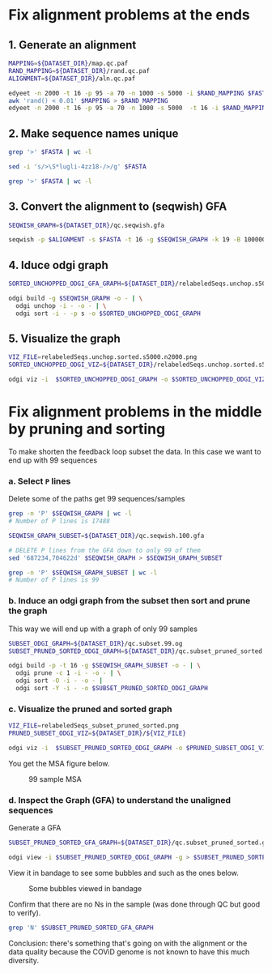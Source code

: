 #+STARTUP: overview

* Fix alignment problems at the ends
** 1. Generate an alignment
#+BEGIN_SRC bash
MAPPING=${DATASET_DIR}/map.qc.paf
RAND_MAPPING=${DATASET_DIR}/rand.qc.paf
ALIGNMENT=${DATASET_DIR}/aln.qc.paf

edyeet -n 2000 -t 16 -p 95 -a 70 -n 1000 -s 5000 -i $RAND_MAPPING $FASTA $FASTA > $MAPPING
awk 'rand() < 0.01' $MAPPING > $RAND_MAPPING
edyeet -n 2000 -t 16 -p 95 -a 70 -n 1000 -s 5000  -t 16 -i $RAND_MAPPING  $FASTA $FASTA > $ALIGNMENT
#+END_SRC

** 2. Make sequence names unique
#+BEGIN_SRC bash
grep '>' $FASTA | wc -l

sed -i 's/>\S*lugli-4zz18-/>/g' $FASTA

grep '>' $FASTA | wc -l
#+END_SRC

** 3. Convert the alignment to (seqwish) GFA
#+BEGIN_SRC bash
SEQWISH_GRAPH=${DATASET_DIR}/qc.seqwish.gfa

seqwish -p $ALIGNMENT -s $FASTA -t 16 -g $SEQWISH_GRAPH -k 19 -B 1000000 -P
#+END_SRC

** 4. Iduce odgi graph
#+BEGIN_SRC bash
SORTED_UNCHOPPED_ODGI_GFA_GRAPH=${DATASET_DIR}/relabeledSeqs.unchop.s5000.n2000.sorted.gfa

odgi build -g $SEQWISH_GRAPH -o - | \
  odgi unchop -i - -o - | \
  odgi sort -i - -p s -o $SORTED_UNCHOPPED_ODGI_GRAPH
#+END_SRC

** 5. Visualize the graph
#+BEGIN_SRC bash
VIZ_FILE=relabeledSeqs.unchop.sorted.s5000.n2000.png
SORTED_UNCHOPPED_ODGI_VIZ=${DATASET_DIR}/relabeledSeqs.unchop.sorted.s5000.n2000.png

odgi viz -i  $SORTED_UNCHOPPED_ODGI_GRAPH -o $SORTED_UNCHOPPED_ODGI_VIZ -x 1920 -y 1080
#+END_SRC


* Fix alignment problems in the middle by pruning and sorting

To make shorten the feedback loop subset the data. In this case we want to end up with 99 sequences

*** a. Select ~P~ lines
Delete some of the paths get 99 sequences/samples

#+BEGIN_SRC bash
grep -n 'P' $SEQWISH_GRAPH | wc -l
# Number of P lines is 17488

SEQWISH_GRAPH_SUBSET=${DATASET_DIR}/qc.seqwish.100.gfa

# DELETE P lines from the GFA down to only 99 of them
sed '687234,704622d' $SEQWISH_GRAPH > $SEQWISH_GRAPH_SUBSET

grep -n 'P' $SEQWISH_GRAPH_SUBSET | wc -l
# Number of P lines is 99
#+END_SRC

*** b. Induce an odgi graph from the subset then sort and prune the graph
This way we will end up with a graph of only 99 samples

#+BEGIN_SRC bash
SUBSET_ODGI_GRAPH=${DATASET_DIR}/qc.subset.99.og
SUBSET_PRUNED_SORTED_ODGI_GRAPH=${DATASET_DIR}/qc.subset_pruned_sorted.og

odgi build -p -t 16 -g $SEQWISH_GRAPH_SUBSET -o - | \
  odgi prune -c 1 -i - -o - | \
  odgi sort -O -i - -o - |
  odgi sort -Y -i - -o $SUBSET_PRUNED_SORTED_ODGI_GRAPH
#+END_SRC


*** c. Visualize the pruned and sorted graph

#+BEGIN_SRC bash
VIZ_FILE=relabeledSeqs_subset_pruned_sorted.png
PRUNED_SUBSET_ODGI_VIZ=${DATASET_DIR}/${VIZ_FILE}

odgi viz -i  $SUBSET_PRUNED_SORTED_ODGI_GRAPH -o $PRUNED_SUBSET_ODGI_VIZ -x 1920 -y 1080
#+END_SRC

You get the MSA figure below.

#+CAPTION: 99 sample MSA
#+NAME: fig:99-sample-msa
[[../figures/covid/relabeledSeqs_99_subset_pruned_sorted.png]]



*** d. Inspect the Graph (GFA) to understand the unaligned sequences

Generate a GFA

#+BEGIN_SRC bash
SUBSET_PRUNED_SORTED_GFA_GRAPH=${DATASET_DIR}/qc.subset_pruned_sorted.gfa

odgi view -i $SUBSET_PRUNED_SORTED_ODGI_GRAPH -g > $SUBSET_PRUNED_SORTED_GFA_GRAPH
#+END_SRC

View it in bandage to see some bubbles and  such as the ones below.

#+CAPTION: Some bubbles viewed in bandage
#+NAME: fig:some-bubbles
[[../figures/covid/some_bubbles.png]]

Confirm that there are no Ns in the sample (was done through QC but good to verify).

#+BEGIN_SRC bash
grep 'N' $SUBSET_PRUNED_SORTED_GFA_GRAPH
#+END_SRC

Conclusion: there's something that's going on with the alignment or the data quality because the COViD genome is not known to have this much diversity.
